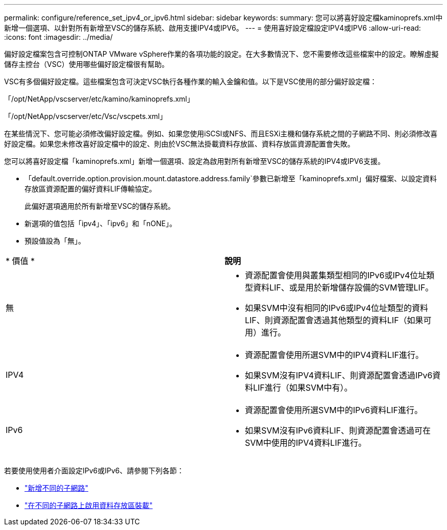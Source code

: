 ---
permalink: configure/reference_set_ipv4_or_ipv6.html 
sidebar: sidebar 
keywords:  
summary: 您可以將喜好設定檔kaminoprefs.xml中 新增一個選項、以針對所有新增至VSC的儲存系統、啟用支援IPV4或IPV6。 
---
= 使用喜好設定檔設定IPV4或IPV6
:allow-uri-read: 
:icons: font
:imagesdir: ../media/


[role="lead"]
偏好設定檔案包含可控制ONTAP VMware vSphere作業的各項功能的設定。在大多數情況下、您不需要修改這些檔案中的設定。瞭解虛擬儲存主控台（VSC）使用哪些偏好設定檔很有幫助。

VSC有多個偏好設定檔。這些檔案包含可決定VSC執行各種作業的輸入金鑰和值。以下是VSC使用的部分偏好設定檔：

「/opt/NetApp/vscserver/etc/kamino/kaminoprefs.xml」

「/opt/NetApp/vscserver/etc/Vsc/vscpets.xml」

在某些情況下、您可能必須修改偏好設定檔。例如、如果您使用iSCSI或NFS、而且ESXi主機和儲存系統之間的子網路不同、則必須修改喜好設定檔。如果您未修改喜好設定檔中的設定、則由於VSC無法掛載資料存放區、資料存放區資源配置會失敗。

您可以將喜好設定檔「kaminoprefs.xml」新增一個選項、設定為啟用對所有新增至VSC的儲存系統的IPV4或IPV6支援。

* 「default.override.option.provision.mount.datastore.address.family`參數已新增至「kaminoprefs.xml」偏好檔案、以設定資料存放區資源配置的偏好資料LIF傳輸協定。
+
此偏好選項適用於所有新增至VSC的儲存系統。

* 新選項的值包括「ipv4」、「ipv6」和「nONE」。
* 預設值設為「無」。


|===


| * 價值 * | *說明* 


 a| 
無
 a| 
* 資源配置會使用與叢集類型相同的IPv6或IPv4位址類型資料LIF、或是用於新增儲存設備的SVM管理LIF。
* 如果SVM中沒有相同的IPv6或IPv4位址類型的資料LIF、則資源配置會透過其他類型的資料LIF（如果可用）進行。




 a| 
IPV4
 a| 
* 資源配置會使用所選SVM中的IPV4資料LIF進行。
* 如果SVM沒有IPV4資料LIF、則資源配置會透過IPv6資料LIF進行（如果SVM中有）。




 a| 
IPv6
 a| 
* 資源配置會使用所選SVM中的IPv6資料LIF進行。
* 如果SVM沒有IPv6資料LIF、則資源配置會透過可在SVM中使用的IPV4資料LIF進行。


|===
若要使用使用者介面設定IPv6或IPv6、請參閱下列各節：

* link:../configure/add_different_subnets.html["新增不同的子網路"]
* link:../configure/task_enable_datastore_mounting_across_different_subnets.html["在不同的子網路上啟用資料存放區裝載"]

